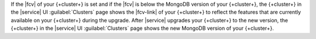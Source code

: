 If the |fcv| of your {+cluster+} is set and if the |fcv| is below the 
MongoDB version of your {+cluster+}, the {+cluster+} in the |service| 
UI :guilabel:`Clusters` page shows the |fcv-link| of your 
{+cluster+} to reflect the features that are currently available on 
your {+cluster+} during the upgrade. After |service| upgrades your 
{+cluster+} to the new version, the {+cluster+} in the |service| UI 
:guilabel:`Clusters` page shows the new MongoDB version of 
your {+cluster+}. 
